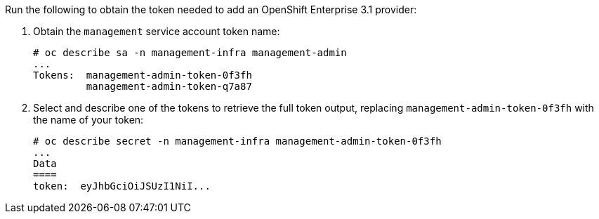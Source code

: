 Run the following to obtain the token needed to add an OpenShift Enterprise 3.1
provider:

. Obtain the `management` service account token name:

  # oc describe sa -n management-infra management-admin
  ...
  Tokens:  management-admin-token-0f3fh
           management-admin-token-q7a87

. Select and describe one of the tokens to retrieve the full token output, replacing `management-admin-token-0f3fh` with the name of your token:

  # oc describe secret -n management-infra management-admin-token-0f3fh
  ...
  Data
  ====
  token:  eyJhbGciOiJSUzI1NiI...

